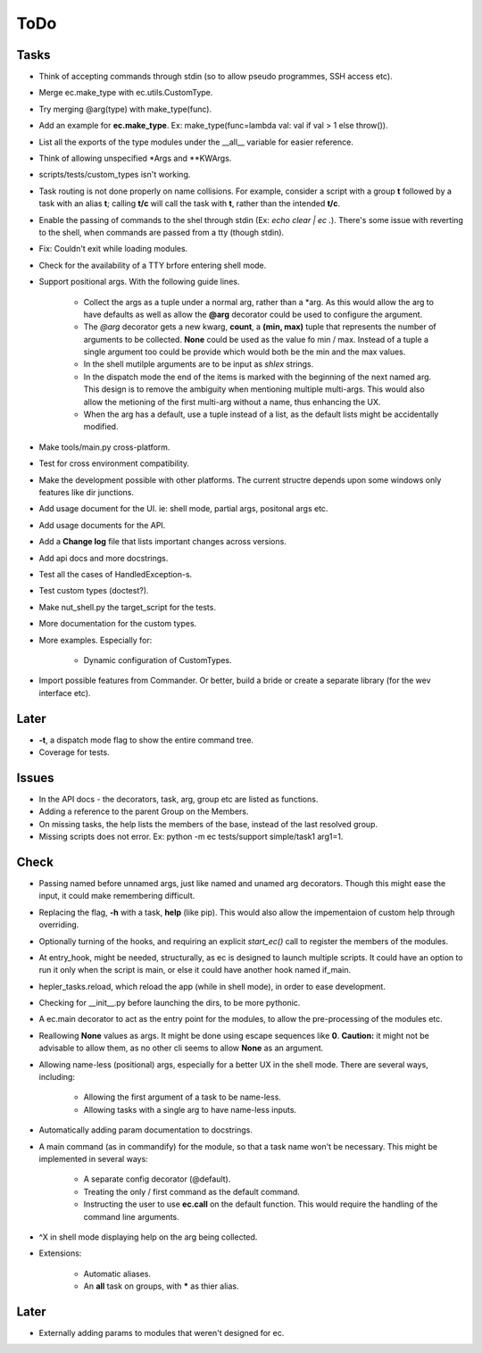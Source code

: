 ToDo
=====

Tasks
-----
* Think of accepting commands through stdin (so to allow pseudo programmes, SSH access etc).

* Merge ec.make_type with ec.utils.CustomType.

* Try merging @arg(type) with make_type(func).

* Add an example for **ec.make_type**. Ex: make_type(func=lambda val: val if val > 1 else throw()).

* List all the exports of the type modules under the __all__ variable for easier reference.

* Think of allowing unspecified \*Args and \*\*KWArgs.

* scripts/tests/custom_types isn't working.

* Task routing is not done properly on name collisions. For example, consider a script with a group **t** followed by a task with an alias **t**; calling **t/c** will call the task with **t**, rather than the intended **t/c**.

* Enable the passing of commands to the shel through stdin (Ex: *echo clear | ec .*). There's some issue with reverting to the shell, when commands are passed from a tty (though stdin).

* Fix: Couldn't exit while loading modules.

* Check for the availability of a TTY brfore entering shell mode.

* Support positional args. With the following guide lines.

	* Collect the args as a tuple under a normal arg, rather than a \*arg. As this would allow the arg to have defaults as well as allow the **@arg** decorator could be used to configure the argument.

	* The *@arg* decorator gets a new kwarg, **count**, a **(min, max)** tuple that represents the number of arguments to be collected. **None** could be used as the value fo min / max. Instead of a tuple a single argument too could be provide which would both be the min and the max values.

	* In the shell mutilple arguments are to be input as *shlex* strings.

	* In the dispatch mode the end of the items is marked with the beginning of the next named arg. This design is to remove the ambiguity when mentioning multiple multi-args. This would also allow the metioning of the first multi-arg without a name, thus enhancing the UX.

	* When the arg has a default, use a tuple instead of a list, as the default lists might be accidentally modified.

* Make tools/main.py cross-platform.

* Test for cross environment compatibility.

* Make the development possible with other platforms. The current structre depends upon some windows only features like dir junctions.

* Add usage document for the UI. ie: shell mode, partial args, positonal args etc.

* Add usage documents for the API.

* Add a **Change log** file that lists important changes across versions.

* Add api docs and more docstrings.

* Test all the cases of HandledException-s.

* Test custom types (doctest?).

* Make nut_shell.py the target_script for the tests.

* More documentation for the custom types.

* More examples. Especially for:

	* Dynamic configuration of CustomTypes.
	
* Import possible features from Commander. Or better, build a bride or create a separate library (for the wev interface etc).

Later
-----

* **-t**, a dispatch mode flag to show the entire command tree.

* Coverage for tests.

Issues
------
* In the API docs - the decorators, task, arg, group etc are listed as functions.


* Adding a reference to the parent Group on the Members.

* On missing tasks, the help lists the members of the base, instead of the last resolved group.

* Missing scripts does not error. Ex: python -m ec tests/support simple/task1 arg1=1.

Check
-----
* Passing named before unnamed args, just like named and unamed arg decorators. Though this might ease the input, it could make remembering difficult.

* Replacing the flag, **-h** with a task, **help** (like pip). This would also allow the impementaion of custom help through overriding.

* Optionally turning of the hooks, and requiring an explicit *start_ec()* call to register the members of the modules.

* At entry_hook, might be needed, structurally, as ec is designed to launch multiple scripts. It could have an option to run it only when the script is main, or else it could have another hook named if_main.

* hepler_tasks.reload, which reload the app (while in shell mode), in order to ease development.

* Checking for __init__.py before launching the dirs, to be more pythonic.

* A ec.main decorator to act as the entry point for the modules, to allow the pre-processing of the modules etc.

* Reallowing **None** values as args. It might be done using escape sequences like **\0**. **Caution:** it might not be advisable to allow them, as no other cli seems to allow **None** as an argument.

* Allowing name-less (positional) args, especially for a better UX in the shell mode. There are several ways, including:

	* Allowing the first argument of a task to be name-less.
	* Allowing tasks with a single arg to have name-less inputs.

* Automatically adding param documentation to docstrings.

* A main command (as in commandify) for the module, so that a task name won't be necessary. This might be implemented in several ways:

	* A separate config decorator (@default).
	* Treating the only / first command as the default command.
	* Instructing the user to use **ec.call** on the default function. This would require the handling of the command line arguments.

* ^X in shell mode displaying help on the arg being collected.

* Extensions:

	* Automatic aliases.

	* An **all** task on groups, with ***** as thier alias.

Later
-----
* Externally adding params to modules that weren't designed for ec.

